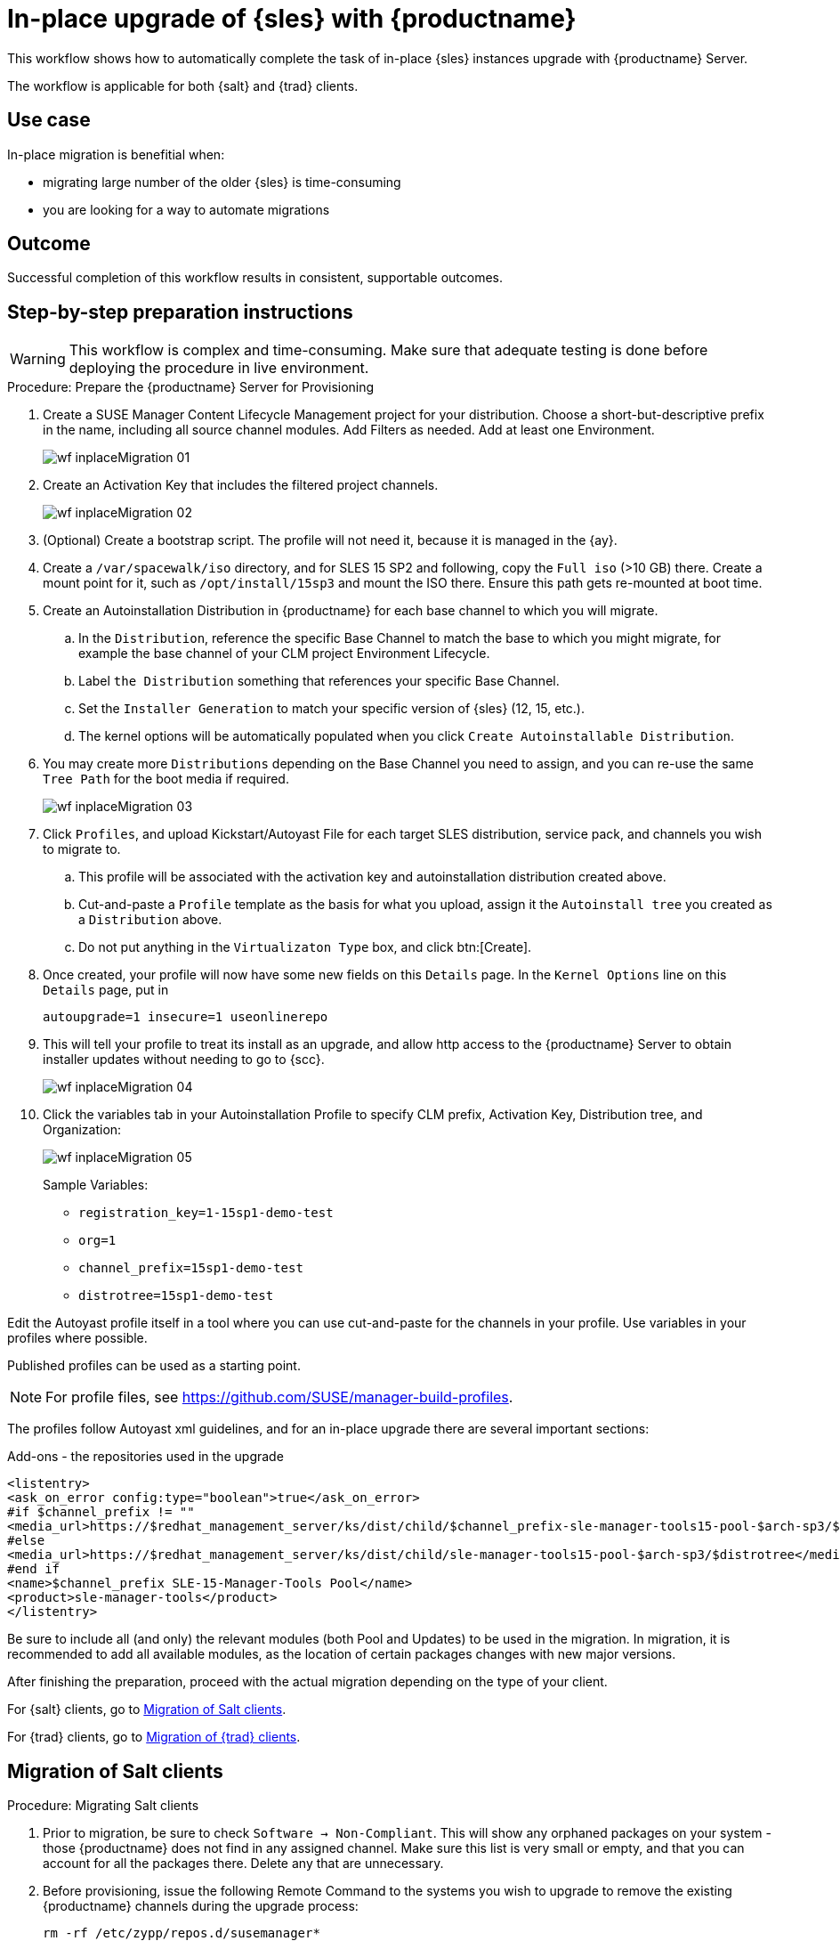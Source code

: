 [[workflow-inplace-sles-upgrade]]

= In-place upgrade of {sles} with {productname}

This workflow shows how to automatically complete the task of in-place {sles} instances upgrade with {productname} Server.

The workflow is applicable for both {salt} and {trad} clients.

== Use case

In-place migration is benefitial when:

* migrating large number of the older {sles} is time-consuming 
* you are looking for a way to automate migrations


== Outcome 

Successful completion of this workflow results in consistent, supportable outcomes.


== Step-by-step preparation instructions


[WARNING]
====
This workflow is complex and time-consuming.
Make sure that adequate testing is done before deploying the procedure in live environment.
====

.Procedure: Prepare the {productname} Server for Provisioning
[role=procedure]
. Create a SUSE Manager Content Lifecycle Management project for your distribution. 
  Choose a short-but-descriptive prefix in the name, including all source channel modules.  
  Add Filters as needed.
  Add at least one Environment.
+
image::wf-inplaceMigration-01.png[scaledwidth=80%]
+
. Create an Activation Key that includes the filtered project channels.
+
image::wf-inplaceMigration-02.png[scaledwidth=80%]
+
. (Optional) Create a bootstrap script.
  The profile will not need it, because it is managed in the {ay}.
. Create a [path]``/var/spacewalk/iso`` directory, and for SLES 15 SP2 and following, copy the [literal]``Full iso`` (>10 GB) there.  
  Create a mount point for it, such as [path]``/opt/install/15sp3`` and mount the ISO there.  
  Ensure this path gets re-mounted at boot time. 
. Create an Autoinstallation Distribution in {productname} for each base channel to which you will migrate.  
.. In the [guimenu]``Distribution``, reference the specific Base Channel to match the base to which you might migrate, for example the base channel of your CLM project Environment Lifecycle.  
.. Label [guimenu]``the Distribution`` something that references your specific Base Channel.  
.. Set the [literal]``Installer Generation`` to match your specific version of {sles} (12, 15, etc.).
.. The kernel options will be automatically populated when you click [guimenu]``Create Autoinstallable Distribution``.  
. You may create more [guimenu]``Distributions`` depending on the Base Channel you need to assign, and you can re-use the same [literal]``Tree Path`` for the boot media if required.
+
image::wf-inplaceMigration-03.png[scaledwidth=80%]
+
. Click [guimenu]``Profiles``, and upload Kickstart/Autoyast File for each target SLES distribution, service pack, and channels you wish to migrate to.  
.. This profile will be associated with the activation key and autoinstallation distribution created above. 
.. Cut-and-paste a [literal]``Profile`` template as the basis for what you upload, assign it the [literal]``Autoinstall tree`` you created as a [literal]``Distribution`` above.  
.. Do not put anything in the [literal]``Virtualizaton Type`` box, and click btn:[Create].
. Once created, your profile will now have some new fields on this [guimenui]``Details`` page.  
  In the [literal]``Kernel Options`` line on this [literal]``Details`` page, put in
+
----
autoupgrade=1 insecure=1 useonlinerepo
----
+
. This will tell your profile to treat its install as an upgrade, and allow http access to the {productname} Server to obtain installer updates without needing to go to {scc}.
+
image::wf-inplaceMigration-04.png[scaledwidth=80%]
+
. Click the variables tab in your Autoinstallation Profile to specify CLM prefix, Activation Key, Distribution tree, and Organization:
+
image::wf-inplaceMigration-05.png[scaledwidth=80%]
+

Sample Variables:

* [literal]``registration_key=1-15sp1-demo-test``
* [literal]``org=1``
* [literal]``channel_prefix=15sp1-demo-test``
* [literal]``distrotree=15sp1-demo-test``

Edit the Autoyast profile itself in a tool where you can use cut-and-paste for the channels in your profile.  
Use variables in your profiles where possible.  

Published profiles can be used as a starting point. 

[NOTE] 
====
For profile files, see https://github.com/SUSE/manager-build-profiles.
====

The profiles follow Autoyast xml guidelines, and for an in-place upgrade there are several important sections:

//=== Add-ons - the repositories used in the upgrade
Add-ons - the repositories used in the upgrade::

----
<listentry>
<ask_on_error config:type="boolean">true</ask_on_error>
#if $channel_prefix != ""
<media_url>https://$redhat_management_server/ks/dist/child/$channel_prefix-sle-manager-tools15-pool-$arch-sp3/$distrotree</media_url>
#else
<media_url>https://$redhat_management_server/ks/dist/child/sle-manager-tools15-pool-$arch-sp3/$distrotree</media_url>
#end if
<name>$channel_prefix SLE-15-Manager-Tools Pool</name>
<product>sle-manager-tools</product>
</listentry>
----

Be sure to include all (and only) the relevant modules (both Pool and Updates) to be used in the migration.
In migration, it is recommended to add all available modules, as the location of certain packages changes with new major versions.

After finishing the preparation, proceed with the actual migration depending on the type of your client.

For {salt} clients, go to <<in-place-migration-salt-minions>>.

For {trad} clients, go to <<in-place-migration-traditional-clients>>. 

[[in-place-migration-salt-minions]]
== Migration of Salt clients

Procedure: Migrating Salt clients
[role=procedure]

. Prior to migration, be sure to check [guimenu]``Software → Non-Compliant``.  
  This will show any orphaned packages on your system - those {productname} does not find in any assigned channel.  
  Make sure this list is very small or empty, and that you can account for all the packages there.  
Delete any that are unnecessary.
+
. Before provisioning, issue the following Remote Command to the systems you wish to upgrade to remove the existing {productname} channels during the upgrade process: 
+
----
rm -rf /etc/zypp/repos.d/susemanager*
----
+
. Assign your Autoinstallation Profile in [guimenu]``System Details → Provisioning`` for one system, or in the [literal]``Provisioning`` tab in SSM for as many systems as you need. 
  {productname} provisioning then auto-assigns a Reactivation Key to this system, that is referenced in the provisioning process.  
  If you need to perform the upgrade through a particular {productname} Proxy you will need to group just those systems together in SSM.
+
image::wf-inplaceMigration-06.png[scaledwidth=80%]
+
image::wf-inplaceMigration-07.png[scaledwidth=80%]

{productname} creates the proper entry in [path]``/etc/grub.d/`` for the reinstallation, and boots the selected systems to that entry.  
 The Profile you created above will be used to drive automated upgrade, following which your system will use the reactivation key (one time), associating the upgraded system with the previous {productname} profile.

The Session Status screen in {productname} will not be updated real-time for {salt} clients.
Instead, watch the target system console to track progress.   
If you are updating an instance on a hyperscaler like AWS you may be able to get screenshots of the console.

image::wf-inplaceMigration-08.png[scaledwidth=80%]

image::wf-inplaceMigration-09.png[scaledwidth=80%]

If your profile is clean, it should complete an in-place migration in about 30 minutes - depending on the speed of your network, client, and the number of required packages in the migration.  



[[in-place-migration-traditional-clients]]
== Migration of {trad} clients

Procedure: Migrating {trad} clients
[role=procedure]

. Assign your Autoinstallation Profile in [guimenu]``System Details → Provisioning`` for one system, or in the [guimenu]``Provisioning`` tab in [literal]``SSM`` for as many systems as you need. 
 If your system is able to use PXE, it can be completely automated from here.

. If your system is not able to use PXE, you can create an ISO to install with cobbler commands using the SUSE Manager server CLI. 
  Copy the ISO file output to the machine you wish to migrate and boot from it. 
  View all the profiles with this:
+
----
cobbler profile list
----
+
. Output will look something like:
+
----
 15sp1-demo-test:1:Demosite
----
+
. Then build the ISO file with this command:
+
----
cobbler buildiso --iso=/tmp/15sp1-demo-test.iso --profiles=15sp1-demo-test:1:Demosite
----
+
[NOTE]
====
The [literal]``--iso=`` section is the output of the [literal]``buildiso`` command, and needs full path.
====
+ 
. Copy this ISO to the virtualization environment where your system can use it as boot media.


//Additional files - Examples

//* update-12-to-15sp3-with-comments
//* update-to-15sp2-sap-cloud-20210430.txt
//* profile-salt-minion-to-https-12sp5-demo-test.txt
//* profile-salt-minion-to-https-15sp1-demo-test.txt

